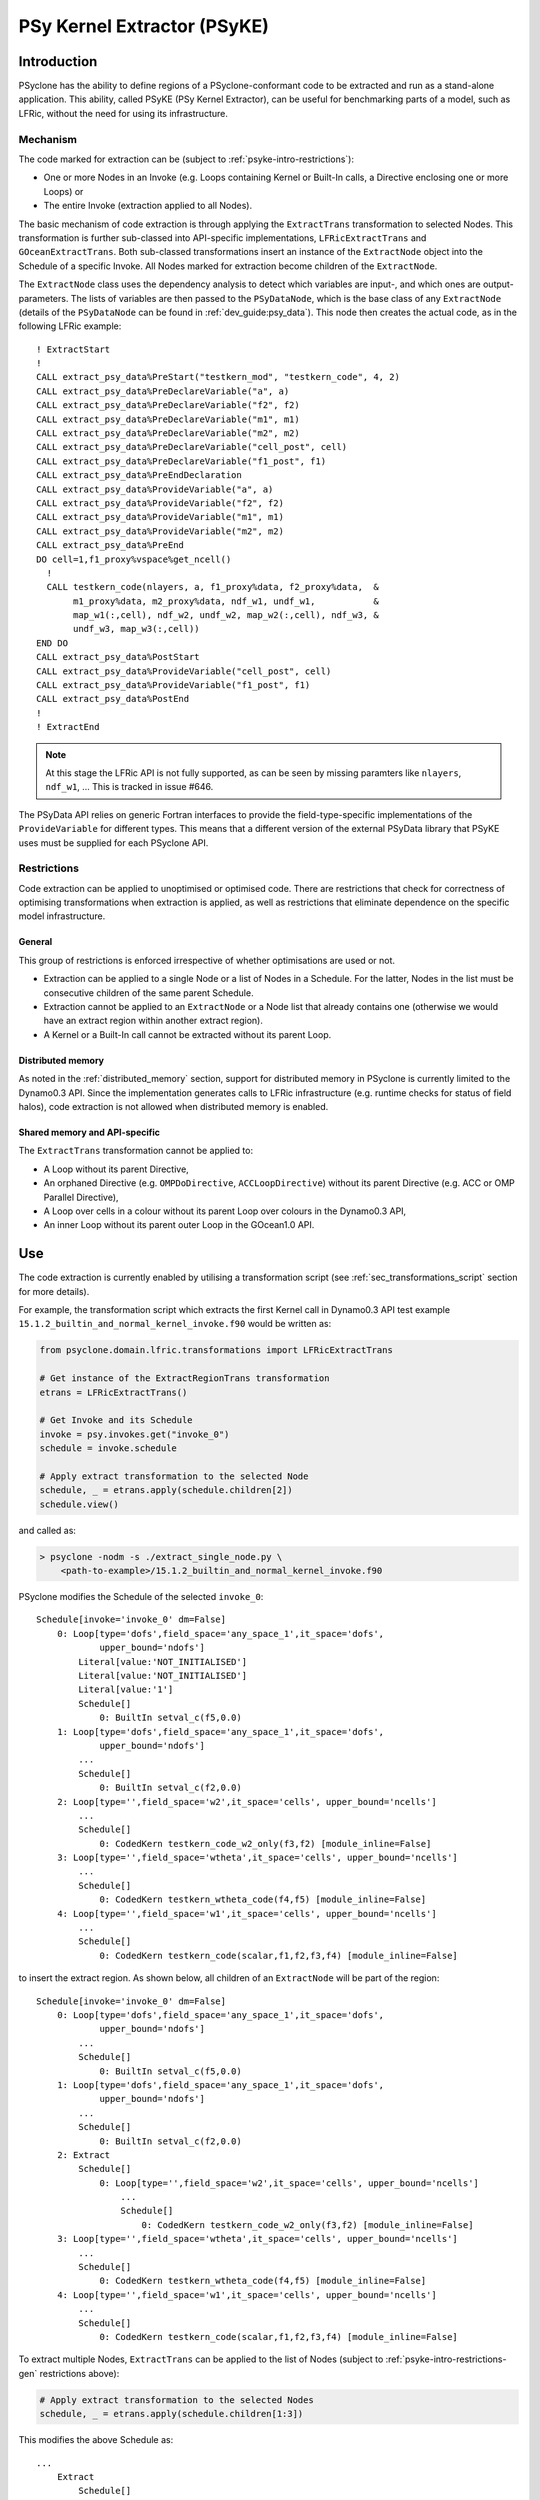 .. -----------------------------------------------------------------------------
.. BSD 3-Clause License
..
.. Copyright (c) 2019-2020, Science and Technology Facilities Council
.. All rights reserved.
..
.. Redistribution and use in source and binary forms, with or without
.. modification, are permitted provided that the following conditions are met:
..
.. * Redistributions of source code must retain the above copyright notice, this
..   list of conditions and the following disclaimer.
..
.. * Redistributions in binary form must reproduce the above copyright notice,
..   this list of conditions and the following disclaimer in the documentation
..   and/or other materials provided with the distribution.
..
.. * Neither the name of the copyright holder nor the names of its
..   contributors may be used to endorse or promote products derived from
..   this software without specific prior written permission.
..
.. THIS SOFTWARE IS PROVIDED BY THE COPYRIGHT HOLDERS AND CONTRIBUTORS
.. "AS IS" AND ANY EXPRESS OR IMPLIED WARRANTIES, INCLUDING, BUT NOT
.. LIMITED TO, THE IMPLIED WARRANTIES OF MERCHANTABILITY AND FITNESS
.. FOR A PARTICULAR PURPOSE ARE DISCLAIMED. IN NO EVENT SHALL THE
.. COPYRIGHT HOLDER OR CONTRIBUTORS BE LIABLE FOR ANY DIRECT, INDIRECT,
.. INCIDENTAL, SPECIAL, EXEMPLARY, OR CONSEQUENTIAL DAMAGES (INCLUDING,
.. BUT NOT LIMITED TO, PROCUREMENT OF SUBSTITUTE GOODS OR SERVICES;
.. LOSS OF USE, DATA, OR PROFITS; OR BUSINESS INTERRUPTION) HOWEVER
.. CAUSED AND ON ANY THEORY OF LIABILITY, WHETHER IN CONTRACT, STRICT
.. LIABILITY, OR TORT (INCLUDING NEGLIGENCE OR OTHERWISE) ARISING IN
.. ANY WAY OUT OF THE USE OF THIS SOFTWARE, EVEN IF ADVISED OF THE
.. POSSIBILITY OF SUCH DAMAGE.
.. -----------------------------------------------------------------------------
.. Written by I. Kavcic, Met Office
.. Modified by J. Henrichs, Bureau of Meteorology

.. highlight:: fortran

.. _psyke:

PSy Kernel Extractor (PSyKE)
============================

.. _psyke-intro:

Introduction
------------

PSyclone has the ability to define regions of a PSyclone-conformant code
to be extracted and run as a stand-alone application. This ability, called
PSyKE (PSy Kernel Extractor), can be useful for benchmarking parts of a
model, such as LFRic, without the need for using its infrastructure.

.. _psyke-intro-mechanism:

Mechanism
+++++++++

The code marked for extraction can be (subject to 
:ref:`psyke-intro-restrictions`):

* One or more Nodes in an Invoke (e.g. Loops containing Kernel or
  Built-In calls, a Directive enclosing one or more Loops) or

* The entire Invoke (extraction applied to all Nodes).

The basic mechanism of code extraction is through applying the
``ExtractTrans`` transformation to selected Nodes. This
transformation is further sub-classed into API-specific implementations,
``LFRicExtractTrans`` and ``GOceanExtractTrans``. Both
sub-classed transformations insert an instance of the ``ExtractNode``
object into the Schedule of a specific Invoke. All Nodes marked for
extraction become children of the ``ExtractNode``.

The ``ExtractNode`` class uses the dependency analysis to detect
which variables are input-, and which ones are output-parameters.
The lists of variables are then passed to the ``PSyDataNode``,
which is the base class of any ``ExtractNode`` (details of
the ``PSyDataNode`` can be found in :ref:`dev_guide:psy_data`). This
node then creates the actual code, as in the following LFRic example::

      ! ExtractStart
      !
      CALL extract_psy_data%PreStart("testkern_mod", "testkern_code", 4, 2)
      CALL extract_psy_data%PreDeclareVariable("a", a)
      CALL extract_psy_data%PreDeclareVariable("f2", f2)
      CALL extract_psy_data%PreDeclareVariable("m1", m1)
      CALL extract_psy_data%PreDeclareVariable("m2", m2)
      CALL extract_psy_data%PreDeclareVariable("cell_post", cell)
      CALL extract_psy_data%PreDeclareVariable("f1_post", f1)
      CALL extract_psy_data%PreEndDeclaration
      CALL extract_psy_data%ProvideVariable("a", a)
      CALL extract_psy_data%ProvideVariable("f2", f2)
      CALL extract_psy_data%ProvideVariable("m1", m1)
      CALL extract_psy_data%ProvideVariable("m2", m2)
      CALL extract_psy_data%PreEnd
      DO cell=1,f1_proxy%vspace%get_ncell()
        !
        CALL testkern_code(nlayers, a, f1_proxy%data, f2_proxy%data,  &
             m1_proxy%data, m2_proxy%data, ndf_w1, undf_w1,           &
             map_w1(:,cell), ndf_w2, undf_w2, map_w2(:,cell), ndf_w3, &
             undf_w3, map_w3(:,cell))
      END DO 
      CALL extract_psy_data%PostStart
      CALL extract_psy_data%ProvideVariable("cell_post", cell)
      CALL extract_psy_data%ProvideVariable("f1_post", f1)
      CALL extract_psy_data%PostEnd
      !
      ! ExtractEnd

.. note::
    At this stage the LFRic API is not fully supported, as can be seen
    by missing paramters like ``nlayers``, ``ndf_w1``, ... This is
    tracked in issue #646.

The PSyData API relies on generic Fortran interfaces to provide the 
field-type-specific implementations of the ``ProvideVariable`` for different
types. This means that a different version of the external PSyData
library that PSyKE uses must be supplied for each PSyclone API.

.. _psyke-intro-restrictions:

Restrictions
++++++++++++

Code extraction can be applied to unoptimised or optimised code. There are
restrictions that check for correctness of optimising transformations when
extraction is applied, as well as restrictions that eliminate dependence on
the specific model infrastructure.

.. _psyke-intro-restrictions-gen:

General
#######

This group of restrictions is enforced irrespective of whether optimisations
are used or not.

* Extraction can be applied to a single Node or a list of Nodes in a
  Schedule. For the latter, Nodes in the list must be consecutive children
  of the same parent Schedule.

* Extraction cannot be applied to an ``ExtractNode`` or a Node list that
  already contains one (otherwise we would have an extract region within
  another extract region).

* A Kernel or a Built-In call cannot be extracted without its parent Loop.

.. _psyke-intro-restrictions-dm:

Distributed memory
##################

As noted in the :ref:`distributed_memory` section, support for distributed
memory in PSyclone is currently limited to the Dynamo0.3 API. Since the
implementation generates calls to LFRic infrastructure (e.g. runtime checks
for status of field halos), code extraction is not allowed when distributed
memory is enabled.

.. _psyke-intro-restrictions-shared:

Shared memory and API-specific
##############################

The ``ExtractTrans`` transformation cannot be applied to:

* A Loop without its parent Directive,

* An orphaned Directive (e.g. ``OMPDoDirective``, ``ACCLoopDirective``)
  without its parent Directive (e.g. ACC or OMP Parallel Directive),

* A Loop over cells in a colour without its parent Loop over colours in
  the Dynamo0.3 API,

* An inner Loop without its parent outer Loop in the GOcean1.0 API.

.. _psyke-use:

Use
---

The code extraction is currently enabled by utilising a transformation
script (see :ref:`sec_transformations_script` section for more details).

For example, the transformation script which extracts the first Kernel call
in Dynamo0.3 API test example ``15.1.2_builtin_and_normal_kernel_invoke.f90``
would be written as:

.. code-block:: python

  from psyclone.domain.lfric.transformations import LFRicExtractTrans

  # Get instance of the ExtractRegionTrans transformation
  etrans = LFRicExtractTrans()

  # Get Invoke and its Schedule
  invoke = psy.invokes.get("invoke_0")
  schedule = invoke.schedule

  # Apply extract transformation to the selected Node
  schedule, _ = etrans.apply(schedule.children[2])
  schedule.view()

and called as:

.. code-block:: bash

  > psyclone -nodm -s ./extract_single_node.py \
      <path-to-example>/15.1.2_builtin_and_normal_kernel_invoke.f90

PSyclone modifies the Schedule of the selected ``invoke_0``:

::

  Schedule[invoke='invoke_0' dm=False]
      0: Loop[type='dofs',field_space='any_space_1',it_space='dofs',
              upper_bound='ndofs']
          Literal[value:'NOT_INITIALISED']
          Literal[value:'NOT_INITIALISED']
          Literal[value:'1']
          Schedule[]
              0: BuiltIn setval_c(f5,0.0)
      1: Loop[type='dofs',field_space='any_space_1',it_space='dofs',
              upper_bound='ndofs']
          ...
          Schedule[]
              0: BuiltIn setval_c(f2,0.0)
      2: Loop[type='',field_space='w2',it_space='cells', upper_bound='ncells']
          ...
          Schedule[]
              0: CodedKern testkern_code_w2_only(f3,f2) [module_inline=False]
      3: Loop[type='',field_space='wtheta',it_space='cells', upper_bound='ncells']
          ...
          Schedule[]
              0: CodedKern testkern_wtheta_code(f4,f5) [module_inline=False]
      4: Loop[type='',field_space='w1',it_space='cells', upper_bound='ncells']
          ...
          Schedule[]
              0: CodedKern testkern_code(scalar,f1,f2,f3,f4) [module_inline=False]

to insert the extract region. As shown below, all children of an
``ExtractNode`` will be part of the region:

::

  Schedule[invoke='invoke_0' dm=False]
      0: Loop[type='dofs',field_space='any_space_1',it_space='dofs',
              upper_bound='ndofs']
          ...
          Schedule[]
              0: BuiltIn setval_c(f5,0.0)
      1: Loop[type='dofs',field_space='any_space_1',it_space='dofs',
              upper_bound='ndofs']
          ...
          Schedule[]
              0: BuiltIn setval_c(f2,0.0)
      2: Extract
          Schedule[]
              0: Loop[type='',field_space='w2',it_space='cells', upper_bound='ncells']
                  ...
                  Schedule[]
                      0: CodedKern testkern_code_w2_only(f3,f2) [module_inline=False]
      3: Loop[type='',field_space='wtheta',it_space='cells', upper_bound='ncells']
          ...
          Schedule[]
              0: CodedKern testkern_wtheta_code(f4,f5) [module_inline=False]
      4: Loop[type='',field_space='w1',it_space='cells', upper_bound='ncells']
          ...
          Schedule[]
              0: CodedKern testkern_code(scalar,f1,f2,f3,f4) [module_inline=False]

To extract multiple Nodes, ``ExtractTrans`` can be applied to the list
of Nodes (subject to :ref:`psyke-intro-restrictions-gen` restrictions above):

.. code-block:: python

  # Apply extract transformation to the selected Nodes
  schedule, _ = etrans.apply(schedule.children[1:3])

This modifies the above Schedule as:

::

  ...
      Extract
          Schedule[]
              0: Loop[type='dofs',field_space='any_space_1',it_space='dofs',
                      upper_bound='ndofs']
                  ...
                  Schedule[]
                      0: BuiltIn setval_c(f2,0.0)
              1: Loop[type='',field_space='w2',it_space='cells', upper_bound='ncells']
                  ...
                  Schedule[]
                      0: CodedKern testkern_code_w2_only(f3,f2) [module_inline=False]
  ...

As said above, extraction can be performed on optimised code. For example,
the following example transformation script first adds ``!$OMP PARALLEL DO``
directive and then extracts the optimised code in Dynamo0.3 API test
example ``15.1.2_builtin_and_normal_kernel_invoke.f90``:

.. code-block:: python

  from psyclone.domain.lfric.transformations import LFRicExtractTrans
  from psyclone.transformations import DynamoOMPParallelLoopTrans

  # Get instances of the transformations
  etrans = LFRicExtractTrans()
  otrans = DynamoOMPParallelLoopTrans()

  # Get Invoke and its Schedule
  invoke = psy.invokes.get("invoke_0")
  schedule = invoke.schedule

  # Add OMP PARALLEL DO directives
  schedule, _ = otrans.apply(schedule.children[1])
  schedule, _ = otrans.apply(schedule.children[2])
  # Apply extract transformation to the selected Nodes
  schedule, _ = etrans.apply(schedule.children[1:3])
  schedule.view()

The generated code is now:

.. code-block:: fortran

      ! ExtractStart
      CALL extract_psy_data%PreStart("unknown-module", "setval_c", 1, 3)
      CALL extract_psy_data%PreDeclareVariable("f2", f2)
      CALL extract_psy_data%PreDeclareVariable("cell_post", cell)
      CALL extract_psy_data%PreDeclareVariable("df_post", df)
      CALL extract_psy_data%PreDeclareVariable("f3_post", f3)
      CALL extract_psy_data%PreEndDeclaration
      CALL extract_psy_data%ProvideVariable("f2", f2)
      CALL extract_psy_data%PreEnd
      !
      !$omp parallel do default(shared), private(df), schedule(static)
      DO df=1,undf_aspc1_f2
        f2_proxy%data(df) = 0.0
      END DO
      !$omp end parallel do
      !$omp parallel do default(shared), private(cell), schedule(static)
      DO cell=1,f3_proxy%vspace%get_ncell()
        !
        CALL testkern_code_w2_only(nlayers, f3_proxy%data, f2_proxy%data, ndf_w2, undf_w2, map_w2(:,cell))
      END DO
      !$omp end parallel do
      CALL extract_psy_data%PostStart
      CALL extract_psy_data%ProvideVariable("cell_post", cell)
      CALL extract_psy_data%ProvideVariable("df_post", df)
      CALL extract_psy_data%ProvideVariable("f3_post", f3)
      CALL extract_psy_data%PostEnd
      !
      ! ExtractEnd

.. note::

    At this stage builtins are not fully supported, resulting in ``f2``
    being incorrectly detected as an input parameter, and not as an
    output parameter. This issue is tracked in #637.


Examples in ``examples/lfric/eg12`` directory demonstrate how to
apply code extraction by utilising PSyclone transformation scripts
(see :ref:`examples` section for more information).

.. _psyke_netcdf:

NetCDF Extraction Example
-------------------------
PSyclone comes with an example NetCDF based extraction library in
`lib/extract/dl_esm_inf/netcdf 
<https://github.com/stfc/PSyclone/tree/master/lib/extract/dl_esm_inf/netcdf>`_.
This library implements the full PSyData
API for use with the GOcean 1.0 dl_esm_inf infrastructure library.
In order to compile this library, you must have NetCDF installed.
When running the code, it will create a NetCDF file for the instrumented
code region. It includes all variables that are read before the code
is executed, and all variables that have been modified. The output
variables have the postfix ``_post`` attached to the NetCDF names,
e.g. a variable ``xyz`` that is read and written will be stored
with the name ``xyz`` containing the input values, and the name
``xyz_post`` containing the output values. Arrays have their size
stored as NetCDF dimensions: again the variable ``xyz`` will have its
sizes stored as ``xyzdim1``, ``xyzdim2`` for the input values,
and output arrays use the name ``xyz_postdim1``, ``xyz_postdim2``.

The output file contains the values of all variables used in the
subroutine. The ``GOceanExtractTrans`` can automatically create a
driver program which will read the netcdf file and then call the
instrumented region. In order to create this driver program, the
options parameter ``create_driver`` must be set to true::

    extract = GOceanExtractTrans()
    extract.apply(schedule.children,
                  {"create_driver": True,
                   "region_name": ("main", "init")})

This will create a Fortran file called ``driver-main-init.f90``, which
can then be compiled and executed.
